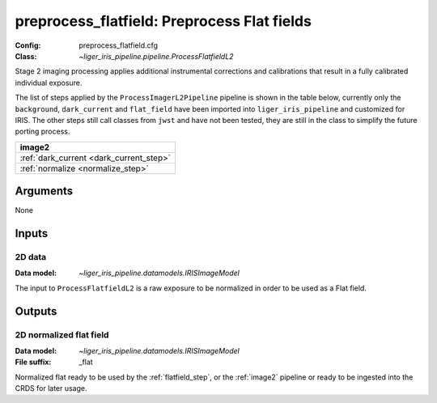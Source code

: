 .. _preprocess_flatfield:

preprocess_flatfield: Preprocess Flat fields
============================================

:Config: preprocess_flatfield.cfg
:Class: `~liger_iris_pipeline.pipeline.ProcessFlatfieldL2`

Stage 2 imaging processing applies additional instrumental corrections and
calibrations that result in a fully calibrated individual exposure. 

The list of steps applied by the ``ProcessImagerL2Pipeline`` pipeline is shown in the table
below, currently only the ``background``, ``dark_current`` and ``flat_field`` have
been imported into ``liger_iris_pipeline`` and customized for IRIS.
The other steps still call classes from ``jwst`` and have not been tested, they
are still in the class to simplify the future porting process.

+-----------------------------------------+
| image2                                  |
+=========================================+
| :ref:`dark_current <dark_current_step>` |
+-----------------------------------------+
| :ref:`normalize <normalize_step>`       |
+-----------------------------------------+

Arguments
---------

None

Inputs
------

2D data
^^^^^^^

:Data model: `~liger_iris_pipeline.datamodels.IRISImageModel`

The input to ``ProcessFlatfieldL2`` is
a raw exposure to be normalized in order to be used as a Flat field.

Outputs
-------

2D normalized flat field
^^^^^^^^^^^^^^^^^^^^^^^^

:Data model: `~liger_iris_pipeline.datamodels.IRISImageModel`
:File suffix: _flat

Normalized flat ready to be used by the :ref:`flatfield_step`,
or the :ref:`image2` pipeline or ready
to be ingested into the CRDS for later usage.
